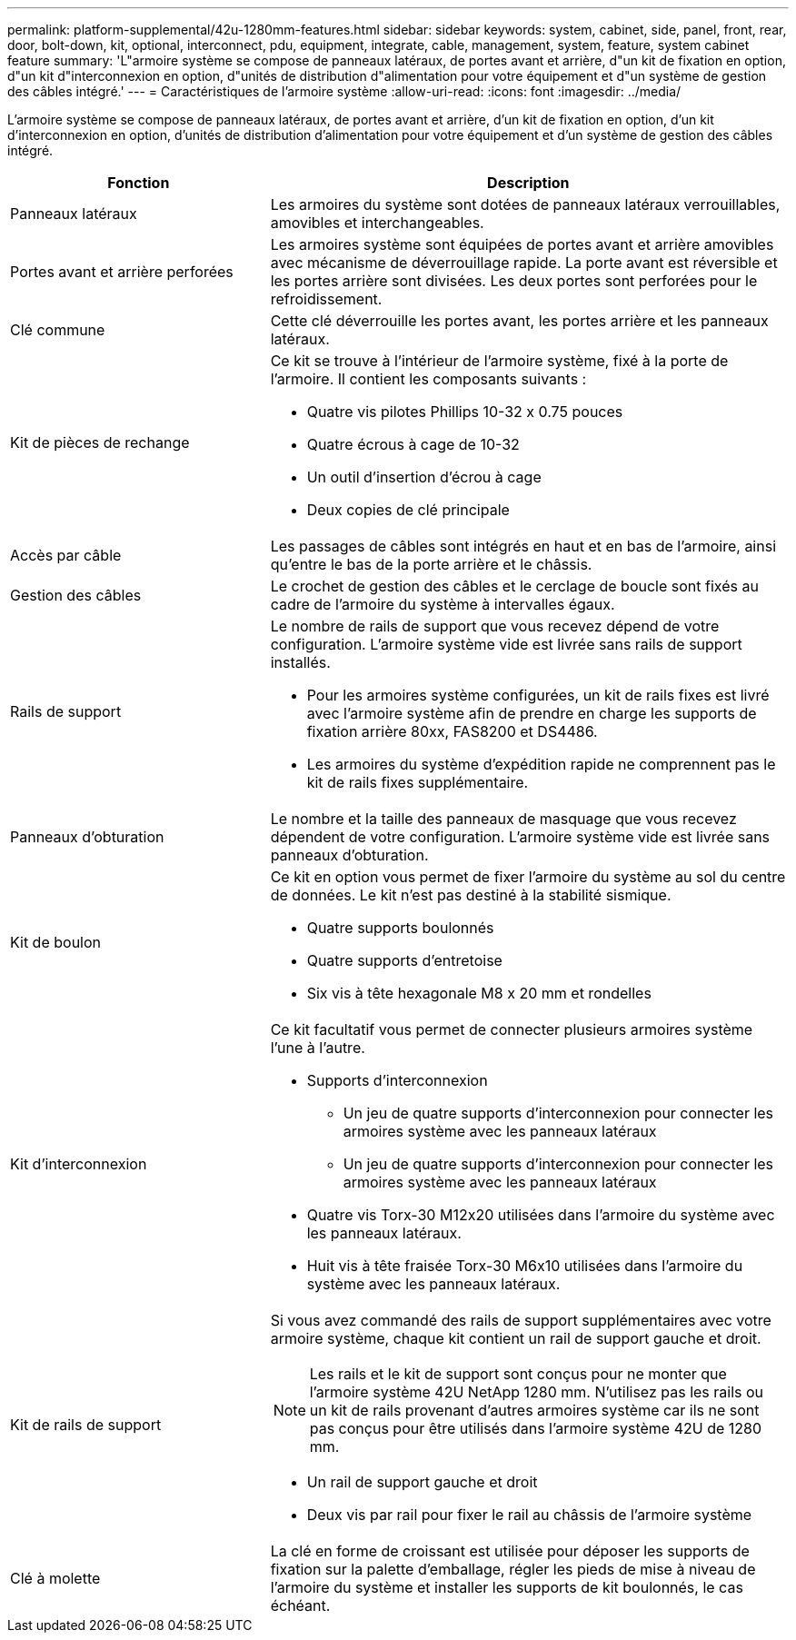 ---
permalink: platform-supplemental/42u-1280mm-features.html 
sidebar: sidebar 
keywords: system, cabinet, side, panel, front, rear, door, bolt-down, kit, optional, interconnect, pdu, equipment, integrate, cable, management, system, feature, system cabinet feature 
summary: 'L"armoire système se compose de panneaux latéraux, de portes avant et arrière, d"un kit de fixation en option, d"un kit d"interconnexion en option, d"unités de distribution d"alimentation pour votre équipement et d"un système de gestion des câbles intégré.' 
---
= Caractéristiques de l'armoire système
:allow-uri-read: 
:icons: font
:imagesdir: ../media/


[role="lead"]
L'armoire système se compose de panneaux latéraux, de portes avant et arrière, d'un kit de fixation en option, d'un kit d'interconnexion en option, d'unités de distribution d'alimentation pour votre équipement et d'un système de gestion des câbles intégré.

[cols="1,2"]
|===
| Fonction | Description 


 a| 
Panneaux latéraux
 a| 
Les armoires du système sont dotées de panneaux latéraux verrouillables, amovibles et interchangeables.



 a| 
Portes avant et arrière perforées
 a| 
Les armoires système sont équipées de portes avant et arrière amovibles avec mécanisme de déverrouillage rapide. La porte avant est réversible et les portes arrière sont divisées. Les deux portes sont perforées pour le refroidissement.



 a| 
Clé commune
 a| 
Cette clé déverrouille les portes avant, les portes arrière et les panneaux latéraux.



 a| 
Kit de pièces de rechange
 a| 
Ce kit se trouve à l'intérieur de l'armoire système, fixé à la porte de l'armoire. Il contient les composants suivants :

* Quatre vis pilotes Phillips 10-32 x 0.75 pouces
* Quatre écrous à cage de 10-32
* Un outil d'insertion d'écrou à cage
* Deux copies de clé principale




 a| 
Accès par câble
 a| 
Les passages de câbles sont intégrés en haut et en bas de l'armoire, ainsi qu'entre le bas de la porte arrière et le châssis.



 a| 
Gestion des câbles
 a| 
Le crochet de gestion des câbles et le cerclage de boucle sont fixés au cadre de l'armoire du système à intervalles égaux.



 a| 
Rails de support
 a| 
Le nombre de rails de support que vous recevez dépend de votre configuration. L'armoire système vide est livrée sans rails de support installés.

* Pour les armoires système configurées, un kit de rails fixes est livré avec l'armoire système afin de prendre en charge les supports de fixation arrière 80xx, FAS8200 et DS4486.
* Les armoires du système d'expédition rapide ne comprennent pas le kit de rails fixes supplémentaire.




 a| 
Panneaux d'obturation
 a| 
Le nombre et la taille des panneaux de masquage que vous recevez dépendent de votre configuration. L'armoire système vide est livrée sans panneaux d'obturation.



 a| 
Kit de boulon
 a| 
Ce kit en option vous permet de fixer l'armoire du système au sol du centre de données. Le kit n'est pas destiné à la stabilité sismique.

* Quatre supports boulonnés
* Quatre supports d'entretoise
* Six vis à tête hexagonale M8 x 20 mm et rondelles




 a| 
Kit d'interconnexion
 a| 
Ce kit facultatif vous permet de connecter plusieurs armoires système l'une à l'autre.

* Supports d'interconnexion
+
** Un jeu de quatre supports d'interconnexion pour connecter les armoires système avec les panneaux latéraux
** Un jeu de quatre supports d'interconnexion pour connecter les armoires système avec les panneaux latéraux


* Quatre vis Torx-30 M12x20 utilisées dans l'armoire du système avec les panneaux latéraux.
* Huit vis à tête fraisée Torx-30 M6x10 utilisées dans l'armoire du système avec les panneaux latéraux.




 a| 
Kit de rails de support
 a| 
Si vous avez commandé des rails de support supplémentaires avec votre armoire système, chaque kit contient un rail de support gauche et droit.


NOTE: Les rails et le kit de support sont conçus pour ne monter que l'armoire système 42U NetApp 1280 mm. N'utilisez pas les rails ou un kit de rails provenant d'autres armoires système car ils ne sont pas conçus pour être utilisés dans l'armoire système 42U de 1280 mm.

* Un rail de support gauche et droit
* Deux vis par rail pour fixer le rail au châssis de l'armoire système




 a| 
Clé à molette
 a| 
La clé en forme de croissant est utilisée pour déposer les supports de fixation sur la palette d'emballage, régler les pieds de mise à niveau de l'armoire du système et installer les supports de kit boulonnés, le cas échéant.

|===